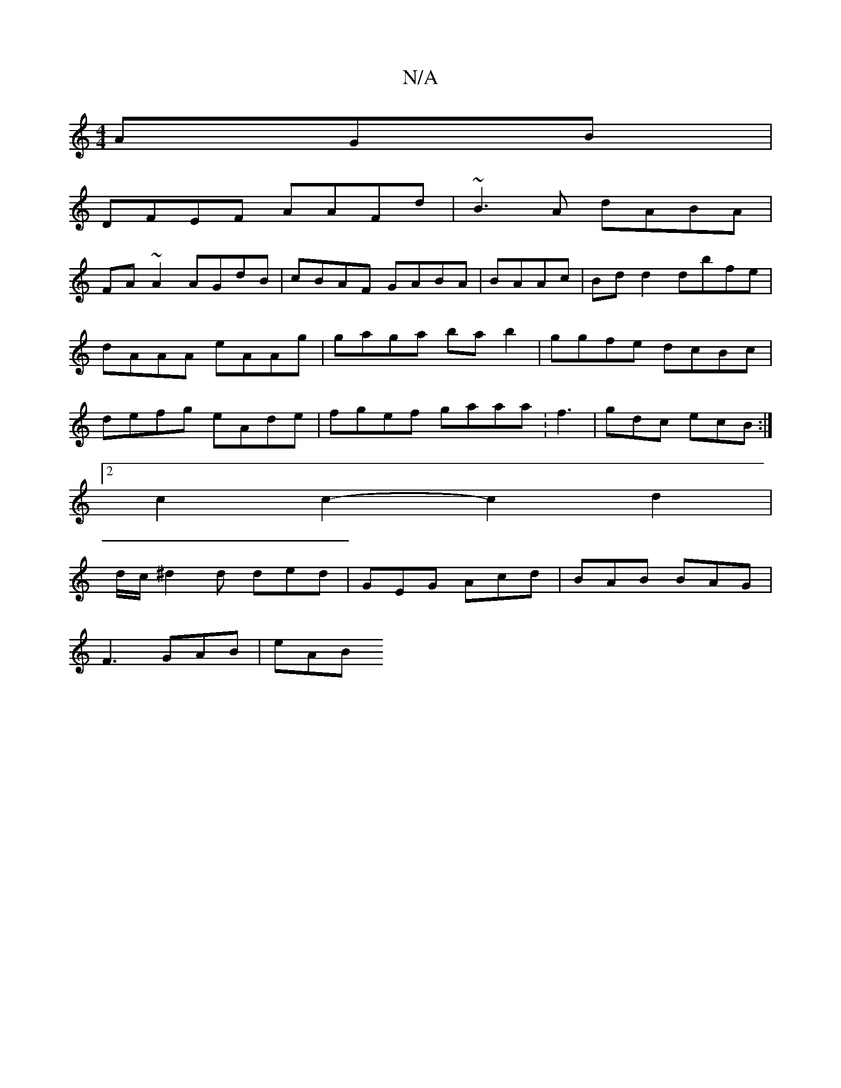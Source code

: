 X:1
T:N/A
M:4/4
R:N/A
K:Cmajor
AGB|
DFEF AAFd|~B3A dABA|
FA~A2 AGdB | cBAF GABA |BAAc | Bd d2 dbfe|dAAA eAAg|gaga bab2|ggfe dcBc|defg eAde|fgef gaaa:f3 | gdc ecB :|
[2c2c2- c2 d2 | 
d/c/^d2 d ded | GEG Acd | BAB BAG |
F3 GAB | eAB 